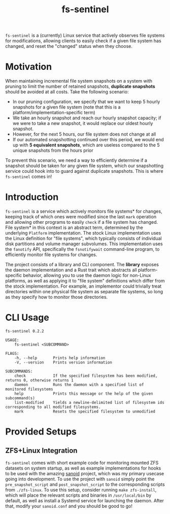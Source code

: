 #+title: fs-sentinel

~fs-sentinel~ is a (currently) Linux service that actively observes file systems for modifications, allowing clients to easily check if a given file system has changed, and reset the "changed" status when they choose.

* Motivation
When maintaining incremental file system snapshots on a system with pruning to limit the number of retained snapshots, *duplicate snapshots* should be avoided at all costs.
Take the following scenario:
- In our pruning configuration, we specify that we want to keep 5 hourly snapshots for a given file system (note that this is a platform/implementation-specific term)
- We take an hourly snapshot and reach our hourly snapshot capacity; if we were to take a new snapshot, it would replace our oldest hourly snapshot.
- However, for the next 5 hours, our file system does not change at all
- If our automated snapshotting continued over this period, we would end up with *5 equivalent snapshots*, which are useless compared to the 5 unique snapshots from the hours prior

To prevent this scenario, we need a way to efficiently determine if a snapshot should be taken for any given file system, which our snapshotting service could hook into to guard against duplicate snapshots.
This is where ~fs-sentinel~ comes in!
* Introduction
~fs-sentinel~ is a service which actively monitors file systems* for changes, keeping track of which ones were modified since the last ~mark~ operation and allowing other programs to easily ~check~ if a file system has changed.
File system* in this context is an abstract term, determined by the underlying ~Platform~ implementation.
The stock Linux implementation uses the Linux definition for "file systems", which typically consists of individual disk partitions and volume manager subvolumes.
This implementation uses the ~fanotify~ API, specifically the ~fsnotifywait~ command-line program, to efficiently monitor file systems for changes.

The project consists of a library and CLI component.
The *library* exposes the daemon implementation and a Rust trait which abstracts all platform-specific behavior, allowing you to use the daemon logic for non-Linux platforms, as well as applying it to "file system" definitions which differ from the stock implementation.
For example, an implementor could trivially treat directories within one physical file system as separate file systems, so long as they specify how to monitor those directories.
* CLI Usage
#+begin_example
fs-sentinel 0.2.2

USAGE:
    fs-sentinel <SUBCOMMAND>

FLAGS:
    -h, --help       Prints help information
    -V, --version    Prints version information

SUBCOMMANDS:
    check            If the specified filesystem has been modified, returns 0, otherwise returns 1
    daemon           Runs the daemon with a specified list of monitored filesystems
    help             Prints this message or the help of the given subcommand(s)
    list-modified    Yields a newline-delimited list of filesystem ids corresponding to all modified filesystems.
    mark             Resets the specified filesystem to unmodified
#+end_example
* Provided Setups
** ZFS+Linux Integration
~fs-sentinel~ comes with short example code for monitoring mounted ZFS datasets on system startup, as well as example implementations for hooks to be used with the amazing [[https://github.com/jimsalterjrs/sanoid/][sanoid]] project, which was my primary usecase going into development.
To use the project with ~sanoid~ simply point the ~pre_snapshot_script~ and ~post_snapshot_script~ to the corresponding scripts from ~./zfs-linux~.
To use this setup, consider running ~make zfs-install~, which will place the relevant scripts and binaries in ~/usr/local/bin~ by default, as well as install a Systemd service for launching the daemon.
After that, modify your ~sanoid.conf~ and you should be good to go!
